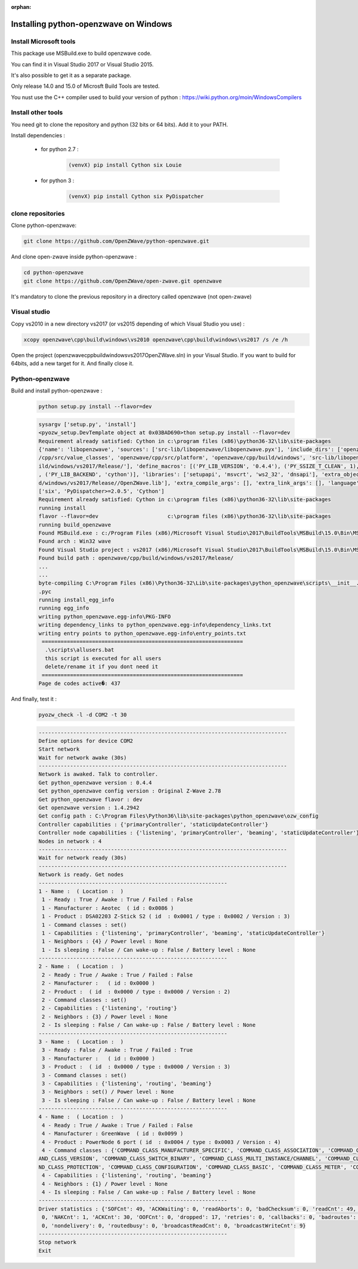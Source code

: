 :orphan:

======================================
Installing python-openzwave on Windows
======================================


Install Microsoft tools
=======================

This package use MSBuild.exe to build openzwave code.

You can find it in Visual Studio 2017 or Visual Studio 2015.

It's also possible to get it as a separate package.

Only release 14.0 and 15.0 of Microsft Build Tools are tested.

You nust use the C++ compiler used to build your version of python : https://wiki.python.org/moin/WindowsCompilers


Install other tools
===================

You need git to clone the repository and python (32 bits or 64 bits). Add it to your PATH.

Install dependencies :

 - for python 2.7 :

    .. code-block:: bash

        (venvX) pip install Cython six Louie

 - for python 3 :

    .. code-block:: bash

        (venvX) pip install Cython six PyDispatcher

clone repositories
==================

Clone python-openzwave:


.. code-block:: bash

    git clone https://github.com/OpenZWave/python-openzwave.git

And clone open-zwave inside python-openzwave :

.. code-block:: bash

    cd python-openzwave
    git clone https://github.com/OpenZWave/open-zwave.git openzwave

It's mandatory to clone the previous repository in a directory called openzwave (not open-zwave)

Visual studio
=============

Copy vs2010 in a new directory vs2017 (or vs2015 depending of which Visual Studio you use) :

.. code-block:: bash

    xcopy openzwave\cpp\build\windows\vs2010 openzwave\cpp\build\windows\vs2017 /s /e /h

Open the project (openzwave\cpp\build\windows\vs2017\OpenZWave.sln) in your Visual Studio.
If you want to build for 64bits, add a new target for it. And finally close it.

Python-openzwave
================

Build and install python-openzwave :

    .. code-block:: bash

        python setup.py install --flavor=dev

    .. code-block:: bash

        sysargv ['setup.py', 'install']
        <pyozw_setup.DevTemplate object at 0x03BAD690>thon setup.py install --flavor=dev
        Requirement already satisfied: Cython in c:\program files (x86)\python36-32\lib\site-packages
        {'name': 'libopenzwave', 'sources': ['src-lib/libopenzwave/libopenzwave.pyx'], 'include_dirs': ['openzwave/cpp/src', 'openzwave
        /cpp/src/value_classes', 'openzwave/cpp/src/platform', 'openzwave/cpp/build/windows', 'src-lib/libopenzwave', 'openzwave/cpp/bu
        ild/windows/vs2017/Release/'], 'define_macros': [('PY_LIB_VERSION', '0.4.4'), ('PY_SSIZE_T_CLEAN', 1), ('PY_LIB_FLAVOR', 'dev')
        , ('PY_LIB_BACKEND', 'cython')], 'libraries': ['setupapi', 'msvcrt', 'ws2_32', 'dnsapi'], 'extra_objects': ['openzwave/cpp/buil
        d/windows/vs2017/Release//OpenZWave.lib'], 'extra_compile_args': [], 'extra_link_args': [], 'language': 'c++'}
        ['six', 'PyDispatcher>=2.0.5', 'Cython']
        Requirement already satisfied: Cython in c:\program files (x86)\python36-32\lib\site-packages
        running install
        flavor --flavor=dev                      c:\program files (x86)\python36-32\lib\site-packages
        running build_openzwave
        Found MSBuild.exe : c:/Program Files (x86)/Microsoft Visual Studio\2017\BuildTools\MSBuild\15.0\Bin\MSBuild.exe
        Found arch : Win32 wave
        Found Visual Studio project : vs2017 (x86)/Microsoft Visual Studio\2017\BuildTools\MSBuild\15.0\Bin\MSBuild.exe
        Found build path : openzwave/cpp/build/windows/vs2017/Release/
        ...
        ...
        byte-compiling C:\Program Files (x86)\Python36-32\Lib\site-packages\python_openzwave\scripts\__init__.py to __init__.cpython-36
        .pyc
        running install_egg_info
        running egg_info
        writing python_openzwave.egg-info\PKG-INFO
        writing dependency_links to python_openzwave.egg-info\dependency_links.txt
        writing entry points to python_openzwave.egg-info\entry_points.txt
         ================================================================
          .\scripts\allusers.bat
          this script is executed for all users
          delete/rename it if you dont need it
         ================================================================
        Page de codes active�: 437

And finally, test it :

    .. code-block:: bash

        pyozw_check -l -d COM2 -t 30

    .. code-block:: bash

        -------------------------------------------------------------------------------
        Define options for device COM2
        Start network
        Wait for network awake (30s)
        -------------------------------------------------------------------------------
        Network is awaked. Talk to controller.
        Get python_openzwave version : 0.4.4
        Get python_openzwave config version : Original Z-Wave 2.78
        Get python_openzwave flavor : dev
        Get openzwave version : 1.4.2942
        Get config path : C:\Program Files\Python36\lib\site-packages\python_openzwave\ozw_config
        Controller capabilities : {'primaryController', 'staticUpdateController'}
        Controller node capabilities : {'listening', 'primaryController', 'beaming', 'staticUpdateController'}
        Nodes in network : 4
        -------------------------------------------------------------------------------
        Wait for network ready (30s)
        -------------------------------------------------------------------------------
        Network is ready. Get nodes
        ------------------------------------------------------------
        1 - Name :  ( Location :  )
         1 - Ready : True / Awake : True / Failed : False
         1 - Manufacturer : Aeotec  ( id : 0x0086 )
         1 - Product : DSA02203 Z-Stick S2 ( id  : 0x0001 / type : 0x0002 / Version : 3)
         1 - Command classes : set()
         1 - Capabilities : {'listening', 'primaryController', 'beaming', 'staticUpdateController'}
         1 - Neighbors : {4} / Power level : None
         1 - Is sleeping : False / Can wake-up : False / Battery level : None
        ------------------------------------------------------------
        2 - Name :  ( Location :  )
         2 - Ready : True / Awake : True / Failed : False
         2 - Manufacturer :   ( id : 0x0000 )
         2 - Product :  ( id  : 0x0000 / type : 0x0000 / Version : 2)
         2 - Command classes : set()
         2 - Capabilities : {'listening', 'routing'}
         2 - Neighbors : {3} / Power level : None
         2 - Is sleeping : False / Can wake-up : False / Battery level : None
        ------------------------------------------------------------
        3 - Name :  ( Location :  )
         3 - Ready : False / Awake : True / Failed : True
         3 - Manufacturer :   ( id : 0x0000 )
         3 - Product :  ( id  : 0x0000 / type : 0x0000 / Version : 3)
         3 - Command classes : set()
         3 - Capabilities : {'listening', 'routing', 'beaming'}
         3 - Neighbors : set() / Power level : None
         3 - Is sleeping : False / Can wake-up : False / Battery level : None
        ------------------------------------------------------------
        4 - Name :  ( Location :  )
         4 - Ready : True / Awake : True / Failed : False
         4 - Manufacturer : GreenWave  ( id : 0x0099 )
         4 - Product : PowerNode 6 port ( id  : 0x0004 / type : 0x0003 / Version : 4)
         4 - Command classes : {'COMMAND_CLASS_MANUFACTURER_SPECIFIC', 'COMMAND_CLASS_ASSOCIATION', 'COMMAND_CLASS_NO_OPERATION', 'COMM
        AND_CLASS_VERSION', 'COMMAND_CLASS_SWITCH_BINARY', 'COMMAND_CLASS_MULTI_INSTANCE/CHANNEL', 'COMMAND_CLASS_CRC_16_ENCAP', 'COMMA
        ND_CLASS_PROTECTION', 'COMMAND_CLASS_CONFIGURATION', 'COMMAND_CLASS_BASIC', 'COMMAND_CLASS_METER', 'COMMAND_CLASS_SWITCH_ALL'}
         4 - Capabilities : {'listening', 'routing', 'beaming'}
         4 - Neighbors : {1} / Power level : None
         4 - Is sleeping : False / Can wake-up : False / Battery level : None
        ------------------------------------------------------------
        Driver statistics : {'SOFCnt': 49, 'ACKWaiting': 0, 'readAborts': 0, 'badChecksum': 0, 'readCnt': 49, 'writeCnt': 46, 'CANCnt':
         0, 'NAKCnt': 1, 'ACKCnt': 30, 'OOFCnt': 0, 'dropped': 17, 'retries': 0, 'callbacks': 0, 'badroutes': 0, 'noack': 4, 'netbusy':
         0, 'nondelivery': 0, 'routedbusy': 0, 'broadcastReadCnt': 0, 'broadcastWriteCnt': 9}
        ------------------------------------------------------------
        Stop network
        Exit


